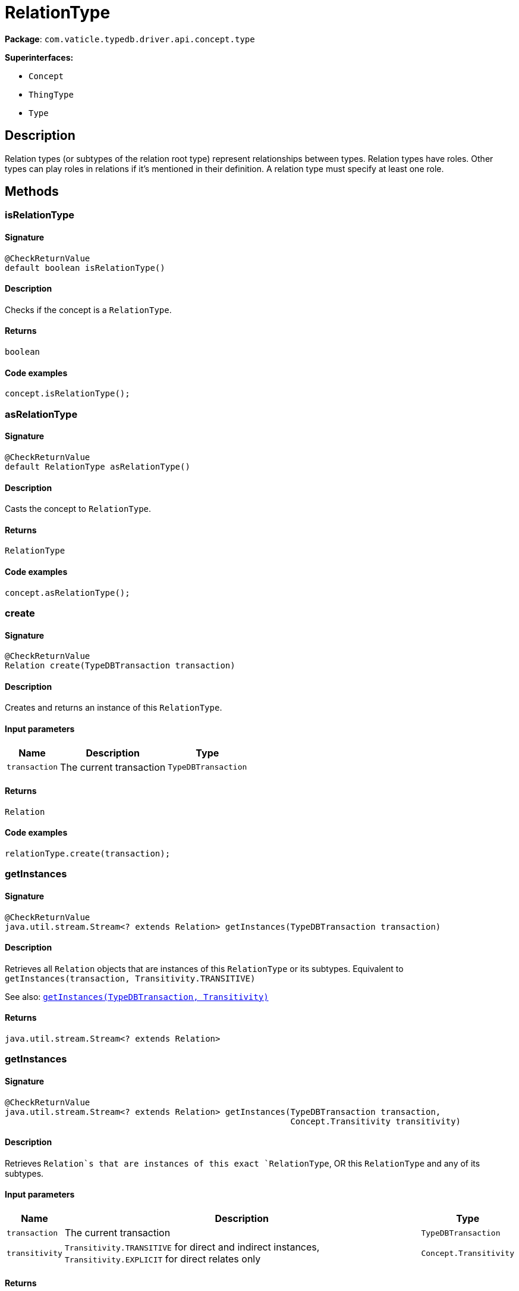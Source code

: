 [#_RelationType]
= RelationType

*Package*: `com.vaticle.typedb.driver.api.concept.type`

*Superinterfaces:*

* `Concept`
* `ThingType`
* `Type`

== Description

Relation types (or subtypes of the relation root type) represent relationships between types. Relation types have roles. Other types can play roles in relations if it’s mentioned in their definition. A relation type must specify at least one role.

== Methods

// tag::methods[]
[#_isRelationType_]
=== isRelationType

==== Signature

[source,java]
----
@CheckReturnValue
default boolean isRelationType()
----

==== Description

Checks if the concept is a `RelationType`. 


==== Returns

`boolean`

==== Code examples

[source,java]
----
concept.isRelationType();
----

[#_asRelationType_]
=== asRelationType

==== Signature

[source,java]
----
@CheckReturnValue
default RelationType asRelationType()
----

==== Description

Casts the concept to `RelationType`. 


==== Returns

`RelationType`

==== Code examples

[source,java]
----
concept.asRelationType();
----

[#_create_com_vaticle_typedb_driver_api_TypeDBTransaction]
=== create

==== Signature

[source,java]
----
@CheckReturnValue
Relation create​(TypeDBTransaction transaction)
----

==== Description

Creates and returns an instance of this `RelationType`. 


==== Input parameters

[cols="~,~,~"]
[options="header"]
|===
|Name |Description |Type
a| `transaction` a| The current transaction a| `TypeDBTransaction` 
|===

==== Returns

`Relation`

==== Code examples

[source,java]
----
relationType.create(transaction);
----

[#_getInstances_com_vaticle_typedb_driver_api_TypeDBTransaction]
=== getInstances

==== Signature

[source,java]
----
@CheckReturnValue
java.util.stream.Stream<? extends Relation> getInstances​(TypeDBTransaction transaction)
----

==== Description

Retrieves all `Relation` objects that are instances of this `RelationType` or its subtypes. Equivalent to `getInstances(transaction, Transitivity.TRANSITIVE)`


See also: <<#_getInstances_com_vaticle_typedb_driver_api_TypeDBTransaction_com_vaticle_typedb_driver_api_concept_Concept_Transitivity,`getInstances(TypeDBTransaction, Transitivity)`>>


==== Returns

`java.util.stream.Stream<? extends Relation>`

[#_getInstances_com_vaticle_typedb_driver_api_TypeDBTransaction_com_vaticle_typedb_driver_api_concept_Concept_Transitivity]
=== getInstances

==== Signature

[source,java]
----
@CheckReturnValue
java.util.stream.Stream<? extends Relation> getInstances​(TypeDBTransaction transaction,
                                                         Concept.Transitivity transitivity)
----

==== Description

Retrieves `Relation`s that are instances of this exact `RelationType`, OR this `RelationType` and any of its subtypes. 


==== Input parameters

[cols="~,~,~"]
[options="header"]
|===
|Name |Description |Type
a| `transaction` a| The current transaction a| `TypeDBTransaction` 
a| `transitivity` a| `Transitivity.TRANSITIVE` for direct and indirect instances, `Transitivity.EXPLICIT` for direct relates only a| `Concept.Transitivity` 
|===

==== Returns

`java.util.stream.Stream<? extends Relation>`

==== Code examples

[source,java]
----
relationType.getInstances(transaction, transitivity)
----

[#_getRelates_com_vaticle_typedb_driver_api_TypeDBTransaction]
=== getRelates

==== Signature

[source,java]
----
@CheckReturnValue
java.util.stream.Stream<? extends RoleType> getRelates​(TypeDBTransaction transaction)
----

==== Description

Retrieves roles that this `RelationType` relates to directly or via inheritance.


See also: <<#_getRelates_com_vaticle_typedb_driver_api_TypeDBTransaction_com_vaticle_typedb_driver_api_concept_Concept_Transitivity,`getRelates(TypeDBTransaction, Transitivity)`>>


==== Returns

`java.util.stream.Stream<? extends RoleType>`

[#_getRelates_com_vaticle_typedb_driver_api_TypeDBTransaction_com_vaticle_typedb_driver_api_concept_Concept_Transitivity]
=== getRelates

==== Signature

[source,java]
----
@CheckReturnValue
java.util.stream.Stream<? extends RoleType> getRelates​(TypeDBTransaction transaction,
                                                       Concept.Transitivity transitivity)
----

==== Description

Retrieves roles that this `RelationType` relates to directly or via inheritance. 


==== Input parameters

[cols="~,~,~"]
[options="header"]
|===
|Name |Description |Type
a| `transaction` a| The current transaction a| `TypeDBTransaction` 
a| `transitivity` a| `Transitivity.TRANSITIVE` for direct and inherited relates, `Transitivity.EXPLICIT` for direct relates only a| `Concept.Transitivity` 
|===

==== Returns

`java.util.stream.Stream<? extends RoleType>`

==== Code examples

[source,java]
----
relationType.getRelates(transaction, transitivity);
----

[#_getRelates_com_vaticle_typedb_driver_api_TypeDBTransaction_java_lang_String]
=== getRelates

==== Signature

[source,java]
----
@Nullable
@CheckReturnValue
RoleType getRelates​(TypeDBTransaction transaction,
                    java.lang.String roleLabel)
----

==== Description

Retrieves roles that this `RelationType` relates to directly or via inheritance. If `role_label` is given, returns a corresponding `RoleType` or `null`. 


==== Input parameters

[cols="~,~,~"]
[options="header"]
|===
|Name |Description |Type
a| `transaction` a| The current transaction a| `TypeDBTransaction` 
a| `roleLabel` a| Label of the role we wish to retrieve a| `java.lang.String` 
|===

==== Returns

`RoleType`

==== Code examples

[source,java]
----
relationType.getRelates(transaction, roleLabel);
----

[#_getRelatesOverridden_com_vaticle_typedb_driver_api_TypeDBTransaction_com_vaticle_typedb_driver_api_concept_type_RoleType]
=== getRelatesOverridden

==== Signature

[source,java]
----
@Nullable
@CheckReturnValue
RoleType getRelatesOverridden​(TypeDBTransaction transaction,
                              RoleType roleType)
----

==== Description



==== Returns

`RoleType`

[#_getRelatesOverridden_com_vaticle_typedb_driver_api_TypeDBTransaction_java_lang_String]
=== getRelatesOverridden

==== Signature

[source,java]
----
@Nullable
@CheckReturnValue
RoleType getRelatesOverridden​(TypeDBTransaction transaction,
                              java.lang.String roleLabel)
----

==== Description

Retrieves a `RoleType` that is overridden by the role with the `role_label`. 


==== Input parameters

[cols="~,~,~"]
[options="header"]
|===
|Name |Description |Type
a| `transaction` a| The current transaction a| `TypeDBTransaction` 
a| `roleLabel` a| Label of the role that overrides an inherited role a| `java.lang.String` 
|===

==== Returns

`RoleType`

==== Code examples

[source,java]
----
relationType.getRelatesOverridden(transaction, roleLabel);
----

[#_setRelates_com_vaticle_typedb_driver_api_TypeDBTransaction_java_lang_String]
=== setRelates

==== Signature

[source,java]
----
void setRelates​(TypeDBTransaction transaction,
                java.lang.String roleLabel)
----

==== Description

Sets the new role that this `RelationType` relates to.


See also: <<#_setRelates_com_vaticle_typedb_driver_api_TypeDBTransaction_java_lang_String_java_lang_String,`setRelates(TypeDBTransaction, String, String)`>>


==== Returns

`void`

[#_setRelates_com_vaticle_typedb_driver_api_TypeDBTransaction_java_lang_String_com_vaticle_typedb_driver_api_concept_type_RoleType]
=== setRelates

==== Signature

[source,java]
----
void setRelates​(TypeDBTransaction transaction,
                java.lang.String roleLabel,
                RoleType overriddenType)
----

==== Description

Sets the new role that this `RelationType` relates to.


See also: <<#_setRelates_com_vaticle_typedb_driver_api_TypeDBTransaction_java_lang_String_java_lang_String,`setRelates(TypeDBTransaction, String, String)`>>


==== Returns

`void`

[#_setRelates_com_vaticle_typedb_driver_api_TypeDBTransaction_java_lang_String_java_lang_String]
=== setRelates

==== Signature

[source,java]
----
void setRelates​(TypeDBTransaction transaction,
                java.lang.String roleLabel,
                java.lang.String overriddenLabel)
----

==== Description

Sets the new role that this `RelationType` relates to. If we are setting an overriding type this way, we have to also pass the overridden type as a second argument. 


==== Input parameters

[cols="~,~,~"]
[options="header"]
|===
|Name |Description |Type
a| `transaction` a| The current transaction a| `TypeDBTransaction` 
a| `roleLabel` a| The new role for the `RelationType` to relate to a| `java.lang.String` 
a| `overriddenLabel` a| The label being overridden, if applicable a| `java.lang.String` 
|===

==== Returns

`void`

==== Code examples

[source,java]
----
relationType.setRelates(transaction, roleLabel);
 relationType.setRelates(transaction, roleLabel, overriddenLabel);
----

[#_unsetRelates_com_vaticle_typedb_driver_api_TypeDBTransaction_com_vaticle_typedb_driver_api_concept_type_RoleType]
=== unsetRelates

==== Signature

[source,java]
----
void unsetRelates​(TypeDBTransaction transaction,
                  RoleType roleType)
----

==== Description

Disallows this `RelationType` from relating to the given role.


See also: <<#_unsetRelates_com_vaticle_typedb_driver_api_TypeDBTransaction_java_lang_String,`unsetRelates(TypeDBTransaction, String)`>>


==== Returns

`void`

[#_unsetRelates_com_vaticle_typedb_driver_api_TypeDBTransaction_java_lang_String]
=== unsetRelates

==== Signature

[source,java]
----
void unsetRelates​(TypeDBTransaction transaction,
                  java.lang.String roleLabel)
----

==== Description

Disallows this `RelationType` from relating to the given role. 


==== Input parameters

[cols="~,~,~"]
[options="header"]
|===
|Name |Description |Type
a| `transaction` a| The current transaction a| `TypeDBTransaction` 
a| `roleLabel` a| The role to not relate to the relation type. a| `java.lang.String` 
|===

==== Returns

`void`

==== Code examples

[source,java]
----
relationType.unsetRelates(transaction, roleLabel);
----

[#_getSubtypes_com_vaticle_typedb_driver_api_TypeDBTransaction]
=== getSubtypes

==== Signature

[source,java]
----
@CheckReturnValue
java.util.stream.Stream<? extends RelationType> getSubtypes​(TypeDBTransaction transaction)
----

==== Description

Retrieves all direct and indirect subtypes of the `RelationType`. Equivalent to `getSubtypes(transaction, Transitivity.TRANSITIVE)`


See also: <<#_getSubtypes_com_vaticle_typedb_driver_api_TypeDBTransaction_com_vaticle_typedb_driver_api_concept_Concept_Transitivity,`getSubtypes(TypeDBTransaction, Transitivity)`>>


==== Returns

`java.util.stream.Stream<? extends RelationType>`

[#_getSubtypes_com_vaticle_typedb_driver_api_TypeDBTransaction_com_vaticle_typedb_driver_api_concept_Concept_Transitivity]
=== getSubtypes

==== Signature

[source,java]
----
@CheckReturnValue
java.util.stream.Stream<? extends RelationType> getSubtypes​(TypeDBTransaction transaction,
                                                            Concept.Transitivity transitivity)
----

==== Description

Retrieves all direct and indirect (or direct only) subtypes of the `RelationType`. 


==== Input parameters

[cols="~,~,~"]
[options="header"]
|===
|Name |Description |Type
a| `transaction` a| The current transaction a| `TypeDBTransaction` 
a| `transitivity` a| `Transitivity.TRANSITIVE` for direct and indirect subtypes, `Transitivity.EXPLICIT` for direct subtypes only a| `Concept.Transitivity` 
|===

==== Returns

`java.util.stream.Stream<? extends RelationType>`

==== Code examples

[source,java]
----
relationType.getSubtypes(transaction, transitivity);
----

[#_setSupertype_com_vaticle_typedb_driver_api_TypeDBTransaction_com_vaticle_typedb_driver_api_concept_type_RelationType]
=== setSupertype

==== Signature

[source,java]
----
void setSupertype​(TypeDBTransaction transaction,
                  RelationType superRelationType)
----

==== Description

Sets the supplied `RelationType` as the supertype of the current `RelationType`. 


==== Input parameters

[cols="~,~,~"]
[options="header"]
|===
|Name |Description |Type
a| `transaction` a| The current transaction a| `TypeDBTransaction` 
a| `superRelationType` a| The `RelationType` to set as the supertype of this `RelationType` a| `RelationType` 
|===

==== Returns

`void`

==== Code examples

[source,java]
----
relationType.setSupertype(transaction, superRelationType);
----

[#_asAttribute_]
=== asAttribute

==== Signature

[source,java]
----
default Attribute asAttribute()
----

==== Description

Casts the concept to `Attribute`. 


==== Returns

`Attribute`

==== Code examples

[source,java]
----
concept.asAttribute();
----

[#_asAttributeType_]
=== asAttributeType

==== Signature

[source,java]
----
default AttributeType asAttributeType()
----

==== Description

Casts the concept to `AttributeType`. 


==== Returns

`AttributeType`

==== Code examples

[source,java]
----
concept.asAttributeType();
----

[#_asEntity_]
=== asEntity

==== Signature

[source,java]
----
default Entity asEntity()
----

==== Description

Casts the concept to `Entity`. 


==== Returns

`Entity`

==== Code examples

[source,java]
----
concept.asEntity();
----

[#_asEntityType_]
=== asEntityType

==== Signature

[source,java]
----
default EntityType asEntityType()
----

==== Description

Casts the concept to `EntityType`. 


==== Returns

`EntityType`

==== Code examples

[source,java]
----
concept.asEntityType();
----

[#_asRelation_]
=== asRelation

==== Signature

[source,java]
----
default Relation asRelation()
----

==== Description

Casts the concept to `Relation`. 


==== Returns

`Relation`

==== Code examples

[source,java]
----
concept.asRelation();
----

[#_asRoleType_]
=== asRoleType

==== Signature

[source,java]
----
default RoleType asRoleType()
----

==== Description

Casts the concept to `RoleType`. 


==== Returns

`RoleType`

==== Code examples

[source,java]
----
concept.asRoleType();
----

[#_asThing_]
=== asThing

==== Signature

[source,java]
----
default Thing asThing()
----

==== Description

Casts the concept to `Thing`. 


==== Returns

`Thing`

==== Code examples

[source,java]
----
concept.asThing();
----

[#_asValue_]
=== asValue

==== Signature

[source,java]
----
default Value asValue()
----

==== Description

Casts the concept to `Value`. 


==== Returns

`Value`

==== Code examples

[source,java]
----
concept.asValue();
----

[#_isAttribute_]
=== isAttribute

==== Signature

[source,java]
----
@CheckReturnValue
default boolean isAttribute()
----

==== Description

Checks if the concept is an `Attribute`. 


==== Returns

`boolean`

==== Code examples

[source,java]
----
concept.isAttribute();
----

[#_isAttributeType_]
=== isAttributeType

==== Signature

[source,java]
----
@CheckReturnValue
default boolean isAttributeType()
----

==== Description

Checks if the concept is an `AttributeType`. 


==== Returns

`boolean`

==== Code examples

[source,java]
----
concept.isAttributeType();
----

[#_isEntity_]
=== isEntity

==== Signature

[source,java]
----
@CheckReturnValue
default boolean isEntity()
----

==== Description

Checks if the concept is an `Entity`. 


==== Returns

`boolean`

==== Code examples

[source,java]
----
concept.isEntity();
----

[#_isEntityType_]
=== isEntityType

==== Signature

[source,java]
----
@CheckReturnValue
default boolean isEntityType()
----

==== Description

Checks if the concept is an `EntityType`. 


==== Returns

`boolean`

==== Code examples

[source,java]
----
concept.isEntityType();
----

[#_isRelation_]
=== isRelation

==== Signature

[source,java]
----
@CheckReturnValue
default boolean isRelation()
----

==== Description

Checks if the concept is a `Relation`. 


==== Returns

`boolean`

==== Code examples

[source,java]
----
concept.isRelation();
----

[#_isRoleType_]
=== isRoleType

==== Signature

[source,java]
----
@CheckReturnValue
default boolean isRoleType()
----

==== Description

Checks if the concept is a `RoleType`. 


==== Returns

`boolean`

==== Code examples

[source,java]
----
concept.isRoleType();
----

[#_isThing_]
=== isThing

==== Signature

[source,java]
----
@CheckReturnValue
default boolean isThing()
----

==== Description

Checks if the concept is a `Thing`. 


==== Returns

`boolean`

==== Code examples

[source,java]
----
concept.isThing();
----

[#_isValue_]
=== isValue

==== Signature

[source,java]
----
@CheckReturnValue
default boolean isValue()
----

==== Description

Checks if the concept is a `Value`. 


==== Returns

`boolean`

==== Code examples

[source,java]
----
concept.isValue();
----

// end::methods[]
